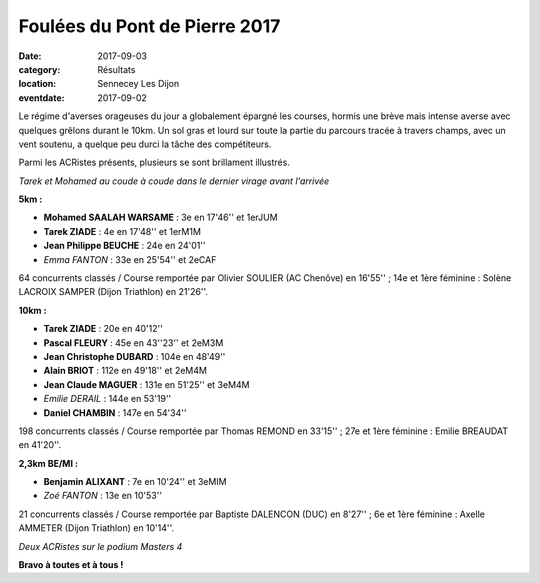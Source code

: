 Foulées du Pont de Pierre 2017
==============================

:date: 2017-09-03
:category: Résultats
:location: Sennecey Les Dijon
:eventdate: 2017-09-02

Le régime d'averses orageuses du jour a globalement épargné les courses, hormis une brève mais intense averse avec quelques grêlons durant le 10km. Un sol gras et lourd sur toute la partie du parcours tracée à travers champs, avec un vent soutenu, a quelque peu durci la tâche des compétiteurs.

Parmi les ACRistes présents, plusieurs se sont brillament illustrés.

.. image:: http://assets.acr-dijon.org/sen171.jpg

*Tarek et Mohamed au coude à coude dans le dernier virage avant l'arrivée*

**5km :**

- **Mohamed SAALAH WARSAME** : 3e en 17'46'' et 1erJUM
- **Tarek ZIADE** : 4e en 17'48'' et 1erM1M
- **Jean Philippe BEUCHE** : 24e en 24'01''
- *Emma FANTON* : 33e en 25'54'' et 2eCAF

64 concurrents classés / Course remportée par Olivier SOULIER (AC Chenôve) en 16'55'' ; 14e et 1ère féminine : Solène LACROIX SAMPER (Dijon Triathlon) en 21'26''.

**10km :**

- **Tarek ZIADE** : 20e en 40'12''
- **Pascal FLEURY** : 45e en 43''23'' et 2eM3M
- **Jean Christophe DUBARD** : 104e en 48'49''
- **Alain BRIOT** : 112e en 49'18'' et 2eM4M
- **Jean Claude MAGUER** : 131e en 51'25'' et 3eM4M
- *Emilie DERAIL* : 144e en 53'19''
- **Daniel CHAMBIN** : 147e en 54'34''

198 concurrents classés / Course remportée par Thomas REMOND en 33'15'' ; 27e et 1ère féminine : Emilie BREAUDAT en 41'20''.

**2,3km BE/MI :**

- **Benjamin ALIXANT** : 7e en 10'24'' et 3eMIM
- *Zoé FANTON* : 13e en 10'53''

21 concurrents classés / Course remportée par Baptiste DALENCON (DUC) en 8'27'' ; 6e et 1ère féminine : Axelle AMMETER (Dijon Triathlon) en 10'14''.

.. image:: http://assets.acr-dijon.org/sen172.jpg

*Deux  ACRistes sur le podium Masters 4*

**Bravo à toutes et à tous !**
